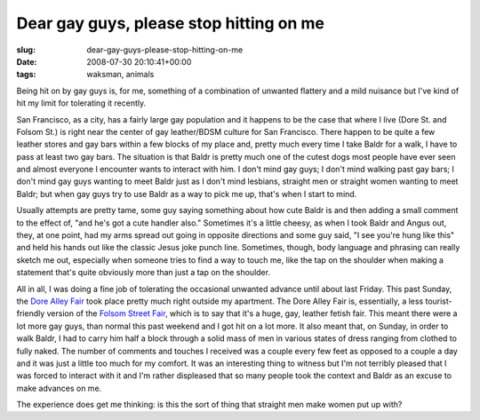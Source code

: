 Dear gay guys, please stop hitting on me
========================================

:slug: dear-gay-guys-please-stop-hitting-on-me
:date: 2008-07-30 20:10:41+00:00
:tags: waksman, animals

Being hit on by gay guys is, for me, something of a combination of
unwanted flattery and a mild nuisance but I've kind of hit my limit for
tolerating it recently.

San Francisco, as a city, has a fairly large gay population and it
happens to be the case that where I live (Dore St. and Folsom St.) is
right near the center of gay leather/BDSM culture for San Francisco.
There happen to be quite a few leather stores and gay bars within a few
blocks of my place and, pretty much every time I take Baldr for a walk,
I have to pass at least two gay bars. The situation is that Baldr is
pretty much one of the cutest dogs most people have ever seen and almost
everyone I encounter wants to interact with him. I don't mind gay guys;
I don't mind walking past gay bars; I don't mind gay guys wanting to
meet Baldr just as I don't mind lesbians, straight men or straight women
wanting to meet Baldr; but when gay guys try to use Baldr as a way to
pick me up, that's when I start to mind.

Usually attempts are pretty tame, some guy saying something about how
cute Baldr is and then adding a small comment to the effect of, "and
he's got a cute handler also." Sometimes it's a little cheesy, as when I
took Baldr and Angus out, they, at one point, had my arms spread out
going in opposite directions and some guy said, "I see you're hung like
this" and held his hands out like the classic Jesus joke punch line.
Sometimes, though, body language and phrasing can really sketch me out,
especially when someone tries to find a way to touch me, like the tap on
the shoulder when making a statement that's quite obviously more than
just a tap on the shoulder.

All in all, I was doing a fine job of tolerating the occasional unwanted
advance until about last Friday. This past Sunday, the `Dore Alley
Fair <http://en.wikipedia.org/wiki/Dore_Alley_Fair>`__ took place pretty
much right outside my apartment. The Dore Alley Fair is, essentially, a
less tourist-friendly version of the `Folsom Street
Fair <http://en.wikipedia.org/wiki/Folsom_Street_Fair>`__, which is to
say that it's a huge, gay, leather fetish fair. This meant there were a
lot more gay guys, than normal this past weekend and I got hit on a lot
more. It also meant that, on Sunday, in order to walk Baldr, I had to
carry him half a block through a solid mass of men in various states of
dress ranging from clothed to fully naked. The number of comments and
touches I received was a couple every few feet as opposed to a couple a
day and it was just a little too much for my comfort. It was an
interesting thing to witness but I'm not terribly pleased that I was
forced to interact with it and I'm rather displeased that so many people
took the context and Baldr as an excuse to make advances on me.

The experience does get me thinking: is this the sort of thing that
straight men make women put up with?
